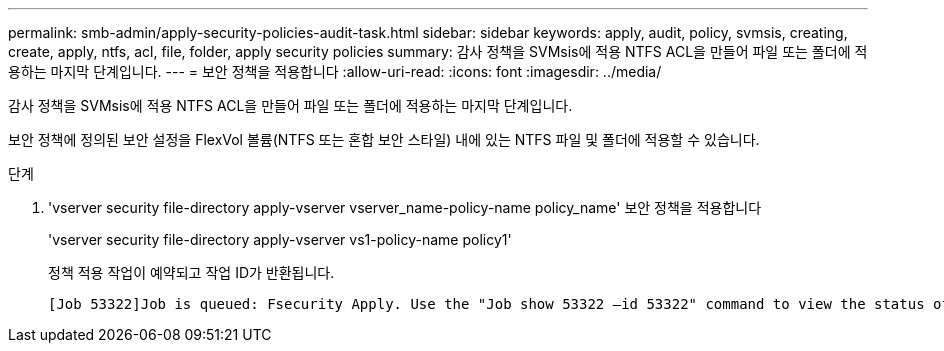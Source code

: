 ---
permalink: smb-admin/apply-security-policies-audit-task.html 
sidebar: sidebar 
keywords: apply, audit, policy, svmsis, creating, create, apply, ntfs, acl, file, folder, apply security policies 
summary: 감사 정책을 SVMsis에 적용 NTFS ACL을 만들어 파일 또는 폴더에 적용하는 마지막 단계입니다. 
---
= 보안 정책을 적용합니다
:allow-uri-read: 
:icons: font
:imagesdir: ../media/


[role="lead"]
감사 정책을 SVMsis에 적용 NTFS ACL을 만들어 파일 또는 폴더에 적용하는 마지막 단계입니다.

보안 정책에 정의된 보안 설정을 FlexVol 볼륨(NTFS 또는 혼합 보안 스타일) 내에 있는 NTFS 파일 및 폴더에 적용할 수 있습니다.

.단계
. 'vserver security file-directory apply-vserver vserver_name-policy-name policy_name' 보안 정책을 적용합니다
+
'vserver security file-directory apply-vserver vs1-policy-name policy1'

+
정책 적용 작업이 예약되고 작업 ID가 반환됩니다.

+
[listing]
----
[Job 53322]Job is queued: Fsecurity Apply. Use the "Job show 53322 –id 53322" command to view the status of the operation
----

